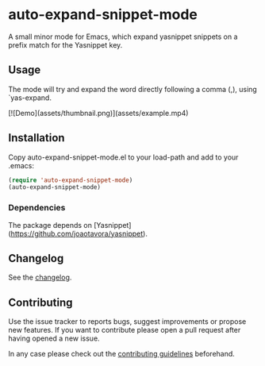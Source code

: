 #+STARTUP: content

* auto-expand-snippet-mode

[[https://www.gnu.org/licenses/gpl-3.0][https://img.shields.io/badge/License-GPL%20v3-blue.svg]] [[https://github.com/hubisan/emacs-lisp-package-template/actions/workflows/tests.yml][https://github.com/oleorhagen/auto-expand-snippet-mode/actions/workflows/tests.yml/badge.svg]]

A small minor mode for Emacs, which expand yasnippet snippets on a prefix match
for the Yasnippet key.

** Usage

The mode will try and expand the word directly following a comma (,), using
`yas-expand.

[![Demo](assets/thumbnail.png)](assets/example.mp4)

# Purpose of package

** Installation
:PROPERTIES:
:CUSTOM_ID: installation
:END:

Copy auto-expand-snippet-mode.el to your load-path and add to your .emacs:

#+begin_src emacs-lisp
(require 'auto-expand-snippet-mode)
(auto-expand-snippet-mode)
#+end_src

*** Dependencies

The package depends on [Yasnippet](https://github.com/joaotavora/yasnippet).

** Changelog
:PROPERTIES:
:CUSTOM_ID: changelog
:END:

See the [[./CHANGELOG.org][changelog]].

** Contributing
:PROPERTIES:
:CUSTOM_ID: contributing
:END:

Use the issue tracker to reports bugs, suggest improvements or propose new
features. If you want to contribute please open a pull request after having
opened a new issue.

In any case please check out the [[./CONTRIBUTING.org::*Contributing][contributing guidelines]] beforehand.
